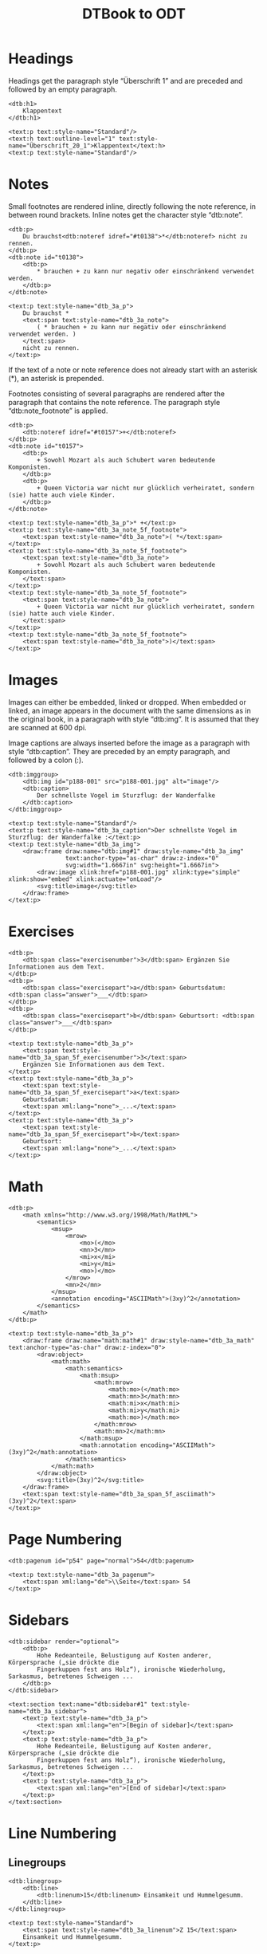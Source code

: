 #+TITLE: DTBook to ODT
*                                                          :noexport:ARCHIVE:
#+OPTIONS: num:nil toc:nil ^:nil
#+HTML_HEAD: <link rev="doc" href="../resources/xml/dtbook-to-odt.xpl" vocab="http://www.daisy.org/ns/pipeline/"/>
#+HTML_HEAD: <meta about="../resources/xml/dtbook-to-odt.xpl" property="rdf:type" resource="http://www.daisy.org/ns/pipeline/script"/>
#+HTML_HEAD: <link rel="rdf:type" href="http://www.daisy.org/ns/pipeline/userdoc"/>
#+HTML_HEAD: <link rel="stylesheet" type="text/css" href="style.css" />
#+HTML_HEAD: <script src="script.js"></script>
#+BEGIN_SRC emacs-lisp
  (setq org-src-lang-modes (append org-src-lang-modes
                                   '(("odt" . nxml) ("dtbook" . nxml))))
#+END_SRC

* Headings

Headings get the paragraph style “Überschrift 1” and are preceded and
followed by an empty paragraph.

#+BEGIN_SRC dtbook
  <dtb:h1>
      Klappentext
  </dtb:h1>
#+END_SRC
#+BEGIN_SRC odt
  <text:p text:style-name="Standard"/>
  <text:h text:outline-level="1" text:style-name="Überschrift_20_1">Klappentext</text:h>
  <text:p text:style-name="Standard"/>
#+END_SRC

* Notes

Small footnotes are rendered inline, directly following the note
reference, in between round brackets. Inline notes get the character
style “dtb:note”.

#+BEGIN_SRC dtbook
  <dtb:p>
      Du brauchst<dtb:noteref idref="#t0138">*</dtb:noteref> nicht zu rennen.
  </dtb:p>
  <dtb:note id="t0138">
      <dtb:p>
          ,* brauchen + zu kann nur negativ oder einschränkend verwendet werden.
      </dtb:p>
  </dtb:note>
#+END_SRC
#+BEGIN_SRC odt
  <text:p text:style-name="dtb_3a_p">
      Du brauchst *
      <text:span text:style-name="dtb_3a_note">
          ( * brauchen + zu kann nur negativ oder einschränkend verwendet werden. )
      </text:span>
      nicht zu rennen.
  </text:p>
#+END_SRC

If the text of a note or note reference does not already start with an
asterisk (*), an asterisk is prepended.

Footnotes consisting of several paragraphs are rendered after the
paragraph that contains the note reference. The paragraph style
“dtb:note_footnote” is applied.

#+BEGIN_SRC dtbook
  <dtb:p>
      <dtb:noteref idref="#t0157">+</dtb:noteref>
  </dtb:p>
  <dtb:note id="t0157">
      <dtb:p>
          + Sowohl Mozart als auch Schubert waren bedeutende Komponisten.
      </dtb:p>
      <dtb:p>
          + Queen Victoria war nicht nur glücklich verheiratet, sondern (sie) hatte auch viele Kinder.
      </dtb:p>
  </dtb:note>
#+END_SRC
#+BEGIN_SRC odt
  <text:p text:style-name="dtb_3a_p">* +</text:p>
  <text:p text:style-name="dtb_3a_note_5f_footnote">
      <text:span text:style-name="dtb_3a_note">( *</text:span>
  </text:p>
  <text:p text:style-name="dtb_3a_note_5f_footnote">
      <text:span text:style-name="dtb_3a_note">
          + Sowohl Mozart als auch Schubert waren bedeutende Komponisten.
      </text:span>
  </text:p>
  <text:p text:style-name="dtb_3a_note_5f_footnote">
      <text:span text:style-name="dtb_3a_note">
          + Queen Victoria war nicht nur glücklich verheiratet, sondern (sie) hatte auch viele Kinder.
      </text:span>
  </text:p>
  <text:p text:style-name="dtb_3a_note_5f_footnote">
      <text:span text:style-name="dtb_3a_note">)</text:span>
  </text:p>
#+END_SRC

* Images

Images can either be embedded, linked or dropped. When embedded or
linked, an image appears in the document with the same dimensions as
in the original book, in a paragraph with style “dtb:img”. It is
assumed that they are scanned at 600 dpi.

Image captions are always inserted before the image as a paragraph
with style “dtb:caption”. They are preceded by an empty paragraph,
and followed by a colon (:).

#+BEGIN_SRC dtbook
  <dtb:imggroup>
      <dtb:img id="p188-001" src="p188-001.jpg" alt="image"/>
      <dtb:caption>
          Der schnellste Vogel im Sturzflug: der Wanderfalke
      </dtb:caption>
  </dtb:imggroup>
#+END_SRC
#+BEGIN_SRC odt
  <text:p text:style-name="Standard"/>
  <text:p text:style-name="dtb_3a_caption">Der schnellste Vogel im Sturzflug: der Wanderfalke :</text:p>
  <text:p text:style-name="dtb_3a_img">
      <draw:frame draw:name="dtb:img#1" draw:style-name="dtb_3a_img"
                  text:anchor-type="as-char" draw:z-index="0"
                  svg:width="1.6667in" svg:height="1.6667in">
          <draw:image xlink:href="p188-001.jpg" xlink:type="simple" xlink:show="embed" xlink:actuate="onLoad"/>
          <svg:title>image</svg:title>
      </draw:frame>
  </text:p>
#+END_SRC

* Exercises

#+BEGIN_SRC dtbook
  <dtb:p>
      <dtb:span class="exercisenumber">3</dtb:span> Ergänzen Sie Informationen aus dem Text.
  </dtb:p>
  <dtb:p>
      <dtb:span class="exercisepart">a</dtb:span> Geburtsdatum: <dtb:span class="answer">___</dtb:span>
  </dtb:p>
  <dtb:p>
      <dtb:span class="exercisepart">b</dtb:span> Geburtsort: <dtb:span class="answer">___</dtb:span>
  </dtb:p>
#+END_SRC
#+BEGIN_SRC odt
  <text:p text:style-name="dtb_3a_p">
      <text:span text:style-name="dtb_3a_span_5f_exercisenumber">3</text:span>
      Ergänzen Sie Informationen aus dem Text.
  </text:p>
  <text:p text:style-name="dtb_3a_p">
      <text:span text:style-name="dtb_3a_span_5f_exercisepart">a</text:span>
      Geburtsdatum:
      <text:span xml:lang="none">_...</text:span>
  </text:p>
  <text:p text:style-name="dtb_3a_p">
      <text:span text:style-name="dtb_3a_span_5f_exercisepart">b</text:span>
      Geburtsort:
      <text:span xml:lang="none">_...</text:span>
  </text:p>
#+END_SRC

* Math

#+BEGIN_SRC dtbook
  <dtb:p>
      <math xmlns="http://www.w3.org/1998/Math/MathML">
          <semantics>
              <msup>
                  <mrow>
                      <mo>(</mo>
                      <mn>3</mn>
                      <mi>x</mi>
                      <mi>y</mi>
                      <mo>)</mo>
                  </mrow>
                  <mn>2</mn>
              </msup>
              <annotation encoding="ASCIIMath">(3xy)^2</annotation>
          </semantics>
      </math>
  </dtb:p>
#+END_SRC
#+BEGIN_SRC odt
  <text:p text:style-name="dtb_3a_p">
      <draw:frame draw:name="math:math#1" draw:style-name="dtb_3a_math" text:anchor-type="as-char" draw:z-index="0">
          <draw:object>
              <math:math>
                  <math:semantics>
                      <math:msup>
                          <math:mrow>
                              <math:mo>(</math:mo>
                              <math:mn>3</math:mn>
                              <math:mi>x</math:mi>
                              <math:mi>y</math:mi>
                              <math:mo>)</math:mo>
                          </math:mrow>
                          <math:mn>2</math:mn>
                      </math:msup>
                      <math:annotation encoding="ASCIIMath">(3xy)^2</math:annotation>
                  </math:semantics>
              </math:math>
          </draw:object>
          <svg:title>(3xy)^2</svg:title>
      </draw:frame>
      <text:span text:style-name="dtb_3a_span_5f_asciimath">(3xy)^2</text:span>
  </text:p>
#+END_SRC

* Page Numbering

#+BEGIN_SRC dtbook
  <dtb:pagenum id="p54" page="normal">54</dtb:pagenum>
#+END_SRC
#+BEGIN_SRC odt
  <text:p text:style-name="dtb_3a_pagenum">
      <text:span xml:lang="de">\\Seite</text:span> 54
  </text:p>
#+END_SRC

* Sidebars

#+BEGIN_SRC dtbook
  <dtb:sidebar render="optional">
      <dtb:p>
          Hohe Redeanteile, Belustigung auf Kosten anderer, Körpersprache („sie dröckte die
          Fingerkuppen fest ans Holz“), ironische Wiederholung, Sarkasmus, betretenes Schweigen ...
      </dtb:p>
  </dtb:sidebar>
#+END_SRC
#+BEGIN_SRC odt
  <text:section text:name="dtb:sidebar#1" text:style-name="dtb_3a_sidebar">
      <text:p text:style-name="dtb_3a_p">
          <text:span xml:lang="en">[Begin of sidebar]</text:span>
      </text:p>
      <text:p text:style-name="dtb_3a_p">
          Hohe Redeanteile, Belustigung auf Kosten anderer, Körpersprache („sie dröckte die
          Fingerkuppen fest ans Holz“), ironische Wiederholung, Sarkasmus, betretenes Schweigen ...
      </text:p>
      <text:p text:style-name="dtb_3a_p">
          <text:span xml:lang="en">[End of sidebar]</text:span>
      </text:p>
  </text:section>
#+END_SRC

* Line Numbering

** Linegroups

#+BEGIN_SRC dtbook
  <dtb:linegroup>
      <dtb:line>
          <dtb:linenum>15</dtb:linenum> Einsamkeit und Hummelgesumm.
      </dtb:line>
  </dtb:linegroup>
#+END_SRC
#+BEGIN_SRC odt
  <text:p text:style-name="Standard">
      <text:span text:style-name="dtb_3a_linenum">Z 15</text:span>
      Einsamkeit und Hummelgesumm.
  </text:p>
#+END_SRC

** Continuous Text with Line Numbers

#+BEGIN_SRC dtbook
  <dtb:p class="precedingemptyline">
      Dann gibt es noch drei Katzen. Niko bekommt immer einen Schreck, wenn
      <dtb:span class="linenum">5</dtb:span>
      eine von ihnen um seine Beine streicht. Am schönsten findet er aber die Papageien.
      Sie sitzen in einem Käfig, der über der Theke hängt. Einer der Papageien ist weiß,
      <dtb:span class="linenum">10</dtb:span>
      der andere quietschgrün. Manchmal kreischen sie.
  </dtb:p>
#+END_SRC
#+BEGIN_SRC odt
  <text:p text:style-name="dtb_3a_p">
      Dann gibt es noch drei Katzen. Niko bekommt immer einen Schreck, wenn
  </text:p>
  <text:p text:style-name="dtb_3a_p">
      Z 5 eine von ihnen um seine Beine streicht. Am schönsten findet er aber die Papageien.
      Sie sitzen in einem Käfig, der über der Theke hängt. Einer der Papageien ist weiß,
  </text:p>
  <text:p text:style-name="dtb_3a_p">
      Z 10 der andere quietschgrün. Manchmal kreischen sie.
  </text:p>
#+END_SRC

* Phonetic symbols

#+BEGIN_SRC dtbook
  <dtb:p>aunt /ɑːnt/</dtb:p>
  <dtb:p>book /bʊk/</dtb:p>
  <dtb:p>brother /brʌðǝ(r)/</dtb:p>
  <dtb:p>child /tʃaɪld/</dtb:p>
#+END_SRC

Phonetics enabled:

#+BEGIN_SRC odt
  <text:p text:style-name="dtb_3a_p">aunt /ɑːnt/</text:p>
  <text:p text:style-name="dtb_3a_p">book /bʊk/</text:p>
  <text:p text:style-name="dtb_3a_p">brother /brʌðǝ(r)/</text:p>
  <text:p text:style-name="dtb_3a_p">child /tʃaɪld/</text:p>
#+END_SRC

Phonetics disabled:

#+BEGIN_SRC odt
  <text:p text:style-name="dtb_3a_p">aunt /nt/</text:p>
  <text:p text:style-name="dtb_3a_p">book /bk/</text:p>
  <text:p text:style-name="dtb_3a_p">brother /brðǝ(r)/</text:p>
  <text:p text:style-name="dtb_3a_p">child /tald/</text:p>
#+END_SRC

